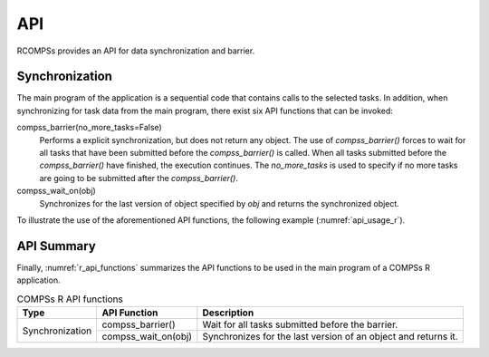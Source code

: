 .. spelling:word-list::

    rw

API
~~~

RCOMPSs provides an API for data synchronization and barrier.

Synchronization
^^^^^^^^^^^^^^^

The main program of the application is a sequential code that contains
calls to the selected tasks. In addition, when synchronizing for task
data from the main program, there exist six API functions that can be invoked:

compss_barrier(no_more_tasks=False)
   Performs a explicit synchronization, but does not return any object.
   The use of *compss_barrier()* forces to wait for all tasks that have been
   submitted before the *compss_barrier()* is called. When all tasks
   submitted before the *compss_barrier()* have finished, the execution
   continues. The *no_more_tasks* is used to specify if no more tasks
   are going to be submitted after the *compss_barrier()*.

compss_wait_on(obj)
   Synchronizes for the last version of object specified by *obj* and returns
   the synchronized object.

To illustrate the use of the aforementioned API functions, the following
example (:numref:`api_usage_r`).

.. code-block:: r
    :name: api_usage_r
    :caption: RCOMPSs Synchronization API functions usage

    library(RCOMPSs)
    source("file_with_functions.R")
    compss_start()

    add.t <- task(add, "add.R", return_value = TRUE)

    a <- 1; b <- 2;
    result <- add.t(a, b)

    compss_barrier()

    ...

    result <- compss_wait_on(result)

    cat("The result is:", result, "\n")
    compss_stop()


API Summary
^^^^^^^^^^^

Finally, :numref:`r_api_functions` summarizes the API functions to be
used in the main program of a COMPSs R application.

.. table:: COMPSs R API functions
    :name: r_api_functions

    +-----------------+----------------------------------------------+-----------------------------------------------------------------------------------------+
    | Type            | API Function                                 | Description                                                                             |
    +=================+==============================================+=========================================================================================+
    | Synchronization | compss_barrier()                             | Wait for all tasks submitted before the barrier.                                        |
    |                 +----------------------------------------------+-----------------------------------------------------------------------------------------+
    |                 | compss_wait_on(obj)                          | Synchronizes for the last version of an object and returns it.                          |
    +-----------------+----------------------------------------------+-----------------------------------------------------------------------------------------+
